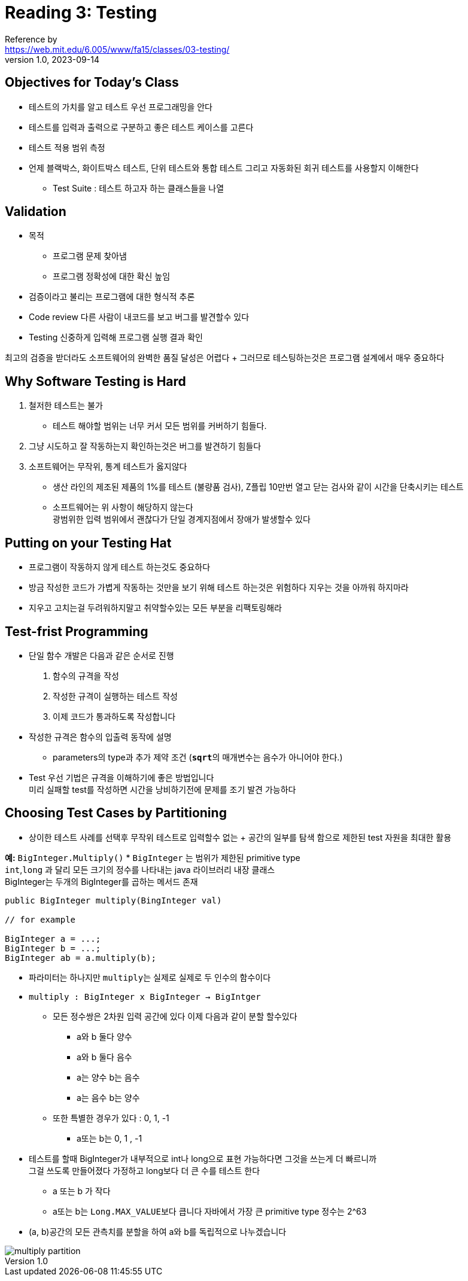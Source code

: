 = Reading 3: Testing
Reference by <https://web.mit.edu/6.005/www/fa15/classes/03-testing/>
v1.0, 2023-09-14

== Objectives for Today's Class
* 테스트의 가치를 알고 테스트 우선 프로그래밍을 안다
* 테스트를 입력과 출력으로 구분하고 좋은 테스트 케이스를 고른다
* 테스트 적용 범위 측정
* 언제 블랙박스, 화이트박스 테스트, 단위 테스트와 통합 테스트 그리고 자동화된 회귀 테스트를 사용할지 이해한다
*** Test Suite : 테스트 하고자 하는 클래스들을 나열

== Validation
* 목적
** 프로그램 문제 찾아냄
** 프로그램 정확성에 대한 확신 높임

* 검증이라고 불리는 프로그램에 대한 형식적 추론
* Code review 다른 사람이 내코드를 보고 버그를 발견할수 있다
* Testing 신중하게 입력해 프로그램 실행 결과 확인

최고의 검증을 받더라도 소프트웨어의 완벽한 품질 달성은 어렵다 + 그러므로 테스팅하는것은 프로그램 설계에서 매우 중요하다

== Why Software Testing is Hard
. 철저한 테스트는 불가
** 테스트 해야할 범위는 너무 커서 모든 범위를 커버하기 힘들다.
. 그냥 시도하고 잘 작동하는지 확인하는것은 버그를 발견하기 힘들다
. 소프트웨어는 무작위, 통계 테스트가 옳지않다
** 생산 라인의 제조된 제품의 1%를 테스트 (불량품 검사), Z플립 10만번 열고 닫는 검사와 같이 시간을 단축시키는 테스트
** 소프트웨어는 위 사항이 해당하지 않는다 +
광범위한 입력 범위에서 괜찮다가 단일 경계지점에서 장애가 발생할수 있다

== Putting on your Testing Hat
* 프로그램이 작동하지 않게 테스트 하는것도 중요하다
* 방금 작성한 코드가 가볍게 작동하는 것만을 보기 위해 테스트 하는것은 위험하다 지우는 것을 아까워 하지마라
* 지우고 고치는걸 두려워하지말고 취약할수있는 모든 부분을 리팩토링해라

== Test-frist Programming

* 단일 함수 개발은 다음과 같은 순서로 진행
    . 함수의 규격을 작성
    . 작성한 규격이 실행하는 테스트 작성
    . 이제 코드가 통과하도록 작성합니다
* 작성한 규격은 함수의 입출력 동작에 설명
** parameters의 type과 추가 제약 조건 (``**sqrt**``의 매개변수는 음수가 아니어야 한다.)
* Test 우선 기법은 규격을 이해하기에 좋은 방법입니다 +
미리 실패할 test를 작성하면 시간을 낭비하기전에 문제를 조기 발견 가능하다

== Choosing Test Cases by Partitioning
* 상이한 테스트 사례를 선택후 무작위 테스트로 입력할수 없는 + 공간의 일부를 탐색 함으로 제한된 test 자원을 최대한 활용

**예:** `BigInteger.Multiply()`
* `BigInteger` 는 범위가 제한된 primitive type +
 `int`,`long` 과 달리 모든 크기의 정수를 나타내는 java 라이브러리 내장 클래스 +
 BigInteger는 두개의 BigInteger를 곱하는 메서드 존재

[source, java]
----
public BigInteger multiply(BingInteger val)

// for example

BigInteger a = ...;
BigInteger b = ...;
BigInteger ab = a.multiply(b);
----
* 파라미터는 하나지만 ``multiply``는 실제로 실제로 두 인수의 함수이다
* `multiply : BigInteger x BigInteger -> BigIntger`
** 모든 정수쌍은 2차원 입력 공간에 있다 이제 다음과 같이 분할 할수있다
*** a와 b 둘다 양수
*** a와 b 둘다 음수
*** a는 양수 b는 음수
*** a는 음수 b는 양수
** 또한 특별한 경우가 있다 : 0, 1, -1
*** a또는 b는 0, 1 , -1 +


* 테스트를 할때 BigInteger가 내부적으로 int나 long으로 표현 가능하다면 그것을 쓰는게 더 빠르니까 +
그걸 쓰도록 만들어졌다 가정하고 long보다 더 큰 수를 테스트 한다
** a 또는 b 가 작다
** a또는 b는 ``Long.MAX_VALUE``보다 큽니다 자바에서 가장 큰 primitive type 정수는 2^63

* (a, b)공간의 모든 관측치를 분할을 하여 a와 b를 독립적으로 나누겠습니다

image::http://web.mit.edu/6.005/www/fa15/classes/03-testing/figures/multiply-partition.png[]